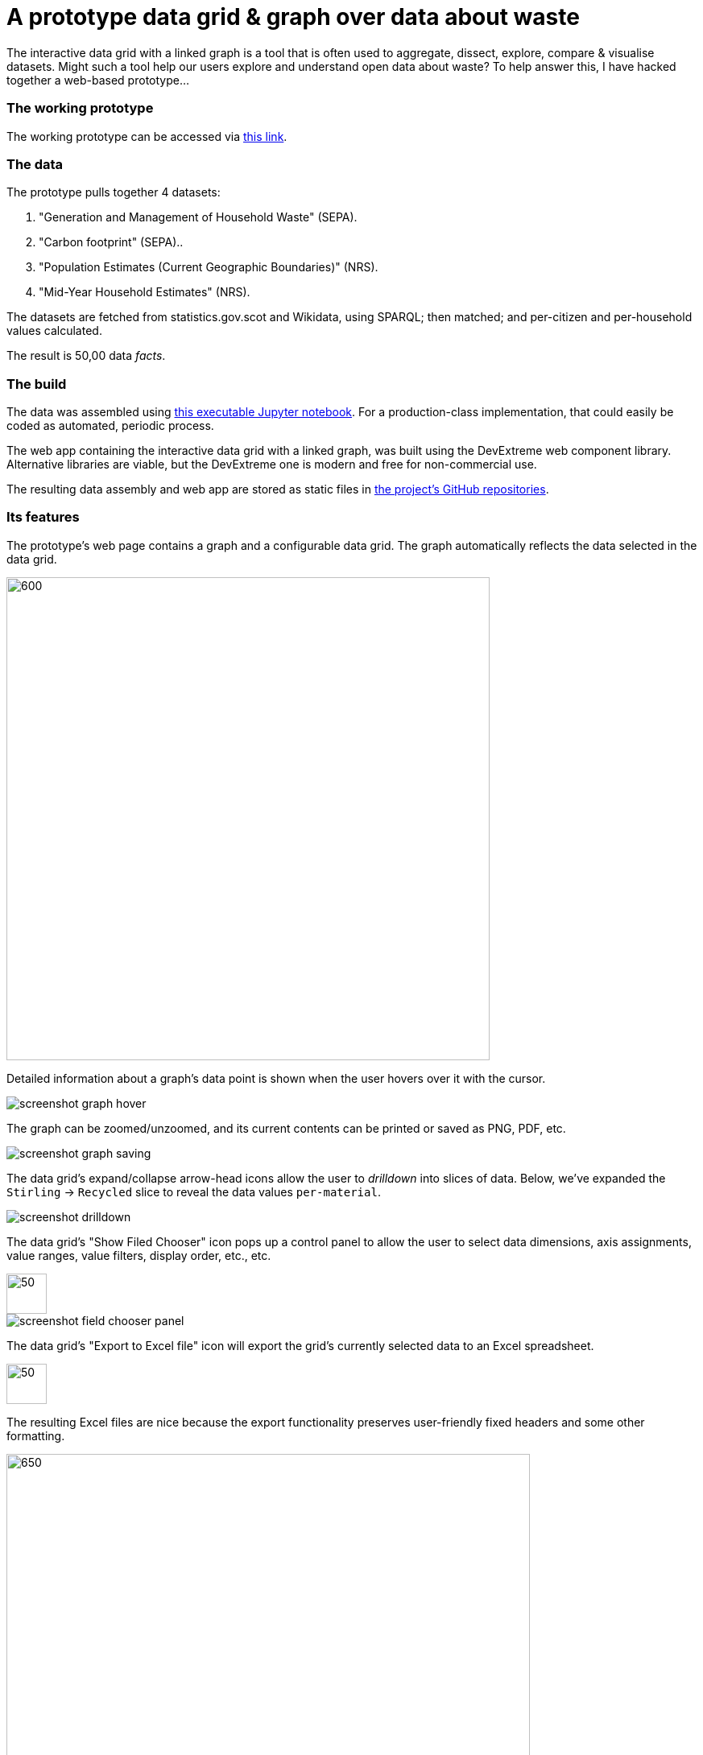 = A prototype data grid & graph over data about waste

The interactive data grid with a linked graph is a tool that is often used to
aggregate, dissect, explore, compare & visualise datasets.
Might such a tool help our users explore and understand open data about waste?
To help answer this, I have hacked together a web-based prototype...

=== The working prototype

The working prototype can be accessed via https://data-commons-scotland.github.io/pivot-drilldown-and-plot/index.html[this link].

=== The data

The prototype pulls together 4 datasets:
[arabic]
.. "Generation and Management of Household Waste" (SEPA).
.. "Carbon footprint" (SEPA)..
.. "Population Estimates (Current Geographic Boundaries)" (NRS).
.. "Mid-Year Household Estimates" (NRS).

The datasets are fetched from statistics.gov.scot and Wikidata, using SPARQL;
then matched; and per-citizen and per-household values calculated.

The result is 50,00 data _facts_.

=== The build

The data was assembled using link:prep-data.ipynb[this executable Jupyter notebook,window=_blank].
For a production-class implementation, that could easily be coded as automated, periodic process.

The web app containing the interactive data grid with a linked graph,
was built using the DevExtreme web component library.
Alternative libraries are viable, but the DevExtreme one is modern and free for non-commercial use.

The resulting data assembly and web app are stored as static files
in https://github.com/data-commons-scotland[the project's GitHub repositories,window=_blank].

=== Its features

The prototype's web page contains a graph and a configurable data grid.
The graph automatically reflects the data selected in the data grid.

image::screenshot-graph-and-grid.png[600,600,align="center"]

Detailed information about a graph's data point is shown when the user hovers over it with the cursor.

image::screenshot-graph-hover.png[align="center"]

The graph can be zoomed/unzoomed, and its current contents can be printed or saved as PNG, PDF, etc.

image::screenshot-graph-saving.png[align="center"]

The data grid's expand/collapse arrow-head icons allow the user to _drilldown_ into slices of data.
Below, we've expanded the `Stirling` -> `Recycled` slice to reveal the data values `per-material`.

image::screenshot-drilldown.png[align="center"]

The data grid's "Show Filed Chooser" icon pops up a control panel to allow the user
to select data dimensions, axis assignments, value ranges, value filters, display order, etc., etc.

image::screenshot-field-chooser-icon.png[50,50,align="center"]

image::screenshot-field-chooser-panel.png[align="center"]

The data grid's "Export to Excel file" icon will export the grid's currently selected data to an Excel spreadsheet.

image::screenshot-grid-excel-icon.png[50,50,align="center"]

The resulting Excel files are nice because the export functionality
preserves user-friendly fixed headers and some other formatting.

image::screenshot-grid-excel-example.png[650,650,align="center"]

Finally, the prototype operates well on phones and tablets (although there is
a sizing issue with pop-up panels that I haven't investigated).

image::screenshot-iphone.png[200,250,align="center"]

image::screenshot-ipad.png[400,600,align="center"]

=== But, is it useful?

So, might (a production-class version of) such a tool,
help our users to explore and understand open data about waste?
Well, we won't know until we have user tested it, but my guess is that:

a. users with no data analysis experience
will find its configurability difficult to navigate.
a. users with low-to-medium data analysis experience
may find it a useful as a single tool containing multiple datasets.
a. users with medium-to-high data analysis experience
will prefer to use their own tools.

A _presets_ feature has been added to the tool
so that users can go to a particular configuration & data selection
by simply clicking on a hyperlink.
This supports an _easy-access_ route to the tool for _a_-users,
by answering their potential questions through presets such as:

. https://data-commons-scotland.github.io/pivot-drilldown-and-plot/index.html?preset1[How does Aberdeen City compare with Dundee (and Scotland as a whole) for the amounts of household waste per citizen that it landfills?]
. https://data-commons-scotland.github.io/pivot-drilldown-and-plot/index.html?preset2[How many tonnes of each household waste material ended up recycled, landfilled, etc. in Stirling in 2018?]
. https://data-commons-scotland.github.io/pivot-drilldown-and-plot/index.html?preset3[What proportion of a tonne of household waste has ended up recycled, landfilled, etc. in Edinburgh through the years?]
. https://data-commons-scotland.github.io/pivot-drilldown-and-plot/index.html?preset4[What does the correlation look like between the amounts of household waste solids and their calculated carbon impacts?]


